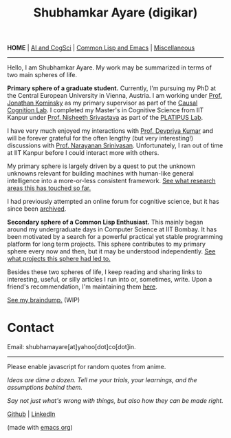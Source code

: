 #+HTML_HEAD: <meta charset="utf-8">
#+HTML_HEAD: <meta name="viewport" content="width=device-width, initial-scale=1.0, shrink-to-fit=no">
#+HTML_HEAD: <link rel="stylesheet" type="text/css" href="index.css">
#+HTML_HEAD: <link rel="stylesheet" type="text/css" href="common.css">
#+HTML_HEAD: <script src="index.js"></script>
#+OPTIONS: toc:nil num:nil title:nil html-postamble:nil
#+TITLE: Shubhamkar Ayare (digikar)

#+html: <nav>
*HOME* | [[file:ai-cogsci.html][AI and CogSci]] | [[file:common-lisp-and-emacs.html][Common Lisp and Emacs]] | [[file:miscellaneous.html][Miscellaneous]]
#+html: </nav>

-----

Hello, I am Shubhamkar Ayare. My work may be summarized in terms of two main spheres of life.  

#+begin_export html
<div id='profile-pic'><img src='profile-pic.jpg'/></div>
#+end_export

*Primary sphere of a graduate student.* Currently, I'm pursuing my PhD at the Central European University in Vienna, Austria. I am working under [[https://www.jfkominsky.com/index.html][Prof. Jonathan Kominsky]] as my primary supervisor as part of the [[https://ccl.ceu.edu][Causal Cognition Lab]]. I completed my Master's in Cognitive Science from IIT Kanpur under [[https://www.cse.iitk.ac.in/users/nsrivast/][Prof. Nisheeth Srivastava]] as part of the [[https://www.cgs.iitk.ac.in/user/nsrivast/platipus-lab/][PLATIPUS Lab]]. 

I have very much enjoyed my interactions with [[https://sites.google.com/view/devpriya-kumar/home][Prof. Devpriya Kumar]] and will be forever grateful for the often lengthy (but very interesting!) discussions with [[https://sites.google.com/site/ammuns68][Prof. Narayanan Srinivasan]]. Unfortunately, I ran out of time at IIT Kanpur before I could interact more with others.

My primary sphere is largely driven by a quest to put the unknown unknowns relevant for building machines with human-like general intelligence into a more-or-less consistent framework. [[file:ai-cogsci.html][See what research areas this has touched so far.]]

I had previously attempted an online forum for cognitive science, but it has since been [[file:cogscilounge.html][archived]]. 

*Secondary sphere of a Common Lisp Enthusiast.* This mainly began around my undergraduate days in Computer Science at IIT Bombay. It has been motivated by a search for a powerful practical yet stable programming platform for long term projects. This sphere contributes to my primary sphere every now and then, but it may be understood independently. [[file:common-lisp-and-emacs.html][See what projects this sphere had led to.]]

Besides these two spheres of life, I keep reading and sharing links to interesting, useful, or silly articles I run into or, sometimes, write. Upon a friend's recommendation, I'm maintaining them [[file:miscellaneous.html][here]].

#+begin_center
[[file:braindump/][See my braindump.]] (WIP)
#+end_center

* Contact

Email: shubhamayare[at]yahoo[dot]co[dot]in.

#+html: <hr/>

#+begin_center

#+begin_slideshow-container
Please enable javascript for random quotes from anime.
#+end_slideshow-container

/Ideas are dime a dozen. Tell me your trials, your learnings, and the assumptions behind them./

/Say not just what's wrong with things, but also how they can be made right./ 

[[https://github.com/digikar99][Github]] | [[https://www.linkedin.com/in/shubhamkar-a-9583b7133/][LinkedIn]]

(made with [[https://orgmode.org/][_emacs org_]])

#+end_center

